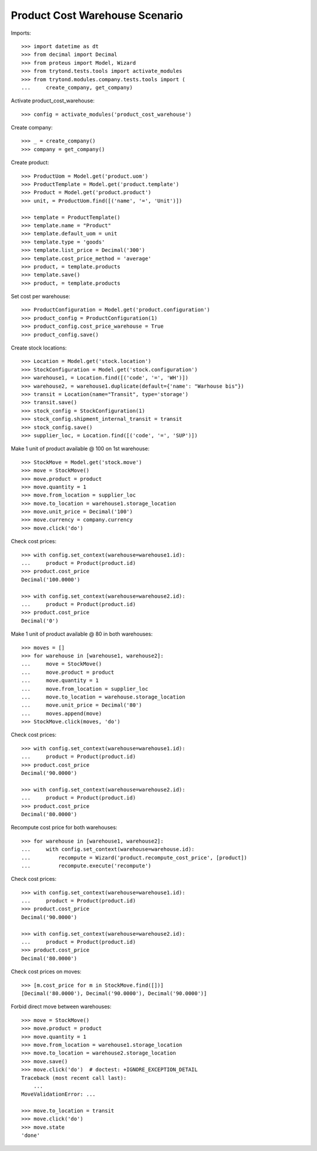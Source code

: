 ===============================
Product Cost Warehouse Scenario
===============================

Imports::

    >>> import datetime as dt
    >>> from decimal import Decimal
    >>> from proteus import Model, Wizard
    >>> from trytond.tests.tools import activate_modules
    >>> from trytond.modules.company.tests.tools import (
    ...     create_company, get_company)

Activate product_cost_warehouse::

    >>> config = activate_modules('product_cost_warehouse')

Create company::

    >>> _ = create_company()
    >>> company = get_company()

Create product::

    >>> ProductUom = Model.get('product.uom')
    >>> ProductTemplate = Model.get('product.template')
    >>> Product = Model.get('product.product')
    >>> unit, = ProductUom.find([('name', '=', 'Unit')])

    >>> template = ProductTemplate()
    >>> template.name = "Product"
    >>> template.default_uom = unit
    >>> template.type = 'goods'
    >>> template.list_price = Decimal('300')
    >>> template.cost_price_method = 'average'
    >>> product, = template.products
    >>> template.save()
    >>> product, = template.products

Set cost per warehouse::

    >>> ProductConfiguration = Model.get('product.configuration')
    >>> product_config = ProductConfiguration(1)
    >>> product_config.cost_price_warehouse = True
    >>> product_config.save()


Create stock locations::

    >>> Location = Model.get('stock.location')
    >>> StockConfiguration = Model.get('stock.configuration')
    >>> warehouse1, = Location.find([('code', '=', 'WH')])
    >>> warehouse2, = warehouse1.duplicate(default={'name': "Warhouse bis"})
    >>> transit = Location(name="Transit", type='storage')
    >>> transit.save()
    >>> stock_config = StockConfiguration(1)
    >>> stock_config.shipment_internal_transit = transit
    >>> stock_config.save()
    >>> supplier_loc, = Location.find([('code', '=', 'SUP')])


Make 1 unit of product available @ 100 on 1st warehouse::

    >>> StockMove = Model.get('stock.move')
    >>> move = StockMove()
    >>> move.product = product
    >>> move.quantity = 1
    >>> move.from_location = supplier_loc
    >>> move.to_location = warehouse1.storage_location
    >>> move.unit_price = Decimal('100')
    >>> move.currency = company.currency
    >>> move.click('do')

Check cost prices::

    >>> with config.set_context(warehouse=warehouse1.id):
    ...     product = Product(product.id)
    >>> product.cost_price
    Decimal('100.0000')

    >>> with config.set_context(warehouse=warehouse2.id):
    ...     product = Product(product.id)
    >>> product.cost_price
    Decimal('0')

Make 1 unit of product available @ 80 in both warehouses::

    >>> moves = []
    >>> for warehouse in [warehouse1, warehouse2]:
    ...     move = StockMove()
    ...     move.product = product
    ...     move.quantity = 1
    ...     move.from_location = supplier_loc
    ...     move.to_location = warehouse.storage_location
    ...     move.unit_price = Decimal('80')
    ...     moves.append(move)
    >>> StockMove.click(moves, 'do')

Check cost prices::

    >>> with config.set_context(warehouse=warehouse1.id):
    ...     product = Product(product.id)
    >>> product.cost_price
    Decimal('90.0000')

    >>> with config.set_context(warehouse=warehouse2.id):
    ...     product = Product(product.id)
    >>> product.cost_price
    Decimal('80.0000')

Recompute cost price for both warehouses::

    >>> for warehouse in [warehouse1, warehouse2]:
    ...     with config.set_context(warehouse=warehouse.id):
    ...         recompute = Wizard('product.recompute_cost_price', [product])
    ...         recompute.execute('recompute')

Check cost prices::

    >>> with config.set_context(warehouse=warehouse1.id):
    ...     product = Product(product.id)
    >>> product.cost_price
    Decimal('90.0000')

    >>> with config.set_context(warehouse=warehouse2.id):
    ...     product = Product(product.id)
    >>> product.cost_price
    Decimal('80.0000')

Check cost prices on moves::

    >>> [m.cost_price for m in StockMove.find([])]
    [Decimal('80.0000'), Decimal('90.0000'), Decimal('90.0000')]

Forbid direct move between warehouses::

    >>> move = StockMove()
    >>> move.product = product
    >>> move.quantity = 1
    >>> move.from_location = warehouse1.storage_location
    >>> move.to_location = warehouse2.storage_location
    >>> move.save()
    >>> move.click('do')  # doctest: +IGNORE_EXCEPTION_DETAIL
    Traceback (most recent call last):
        ...
    MoveValidationError: ...

    >>> move.to_location = transit
    >>> move.click('do')
    >>> move.state
    'done'
